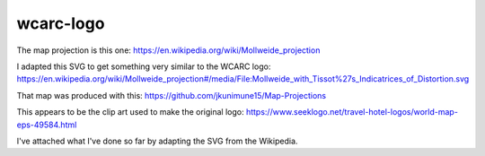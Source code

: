 wcarc-logo
==========


The map projection is this one:
https://en.wikipedia.org/wiki/Mollweide_projection

I adapted this SVG to get something very similar to the WCARC logo:
https://en.wikipedia.org/wiki/Mollweide_projection#/media/File:Mollweide_with_Tissot%27s_Indicatrices_of_Distortion.svg

That map was produced with this:
https://github.com/jkunimune15/Map-Projections

This appears to be the clip art used to make the original logo:
https://www.seeklogo.net/travel-hotel-logos/world-map-eps-49584.html

I've attached what I've done so far by adapting the SVG from the Wikipedia.
